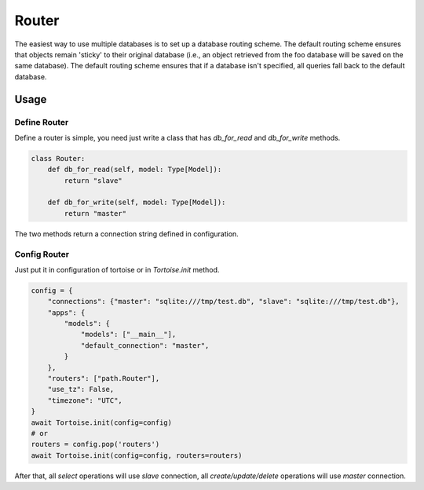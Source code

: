 .. _router:

======
Router
======

The easiest way to use multiple databases is to set up a database routing scheme. The default routing scheme ensures that objects remain 'sticky' to their original database (i.e., an object retrieved from the foo database will be saved on the same database). The default routing scheme ensures that if a database isn't specified, all queries fall back to the default database.

Usage
=====

Define Router
-------------

Define a router is simple, you need just write a class that has `db_for_read` and `db_for_write` methods.

.. code-block:: python3

    class Router:
        def db_for_read(self, model: Type[Model]):
            return "slave"

        def db_for_write(self, model: Type[Model]):
            return "master"

The two methods return a connection string defined in configuration.

Config Router
-------------

Just put it in configuration of tortoise or in `Tortoise.init` method.

.. code-block:: python3

    config = {
        "connections": {"master": "sqlite:///tmp/test.db", "slave": "sqlite:///tmp/test.db"},
        "apps": {
            "models": {
                "models": ["__main__"],
                "default_connection": "master",
            }
        },
        "routers": ["path.Router"],
        "use_tz": False,
        "timezone": "UTC",
    }
    await Tortoise.init(config=config)
    # or
    routers = config.pop('routers')
    await Tortoise.init(config=config, routers=routers)

After that, all `select` operations will use `slave` connection, all `create/update/delete` operations will use `master` connection.
